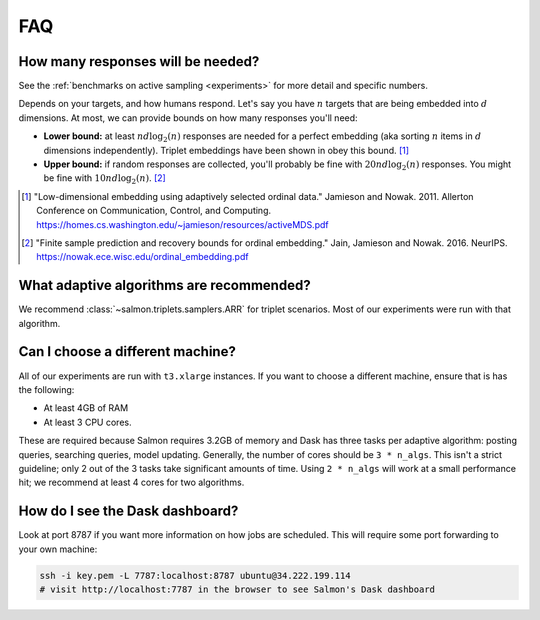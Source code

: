 FAQ
===

.. _faq-n_responses:

How many responses will be needed?
----------------------------------

See the :ref:`benchmarks on active sampling <experiments>` for more detail and
specific numbers.

Depends on your targets, and how humans respond. Let's say you have :math:`n`
targets that are being embedded into :math:`d` dimensions. At most, we can
provide bounds on how many responses you'll need:

* **Lower bound:** at least :math:`nd\log_2(n)` responses are needed for a
  perfect embedding (aka sorting :math:`n` items in :math:`d`
  dimensions independently). Triplet embeddings have been shown in obey this
  bound. [1]_
* **Upper bound:** if random responses are collected, you'll probably be fine
  with :math:`20 nd \log_2(n)` responses. You might be fine with :math:`10 nd
  \log_2(n)`. [2]_

.. [1] "Low-dimensional embedding using adaptively selected ordinal data."
   Jamieson and Nowak. 2011. Allerton Conference on Communication, Control, and
   Computing. https://homes.cs.washington.edu/~jamieson/resources/activeMDS.pdf
.. [2] "Finite sample prediction and recovery bounds for ordinal embedding."
   Jain, Jamieson and Nowak. 2016. NeurIPS.
   https://nowak.ece.wisc.edu/ordinal_embedding.pdf

What adaptive algorithms are recommended?
-----------------------------------------

We recommend :class:`~salmon.triplets.samplers.ARR` for triplet scenarios.
Most of our experiments were run  with that algorithm.


Can I choose a different machine?
---------------------------------

All of our experiments are run with ``t3.xlarge`` instances. If you want to
choose a different machine, ensure that is has the following:

* At least 4GB of RAM
* At least 3 CPU cores.

These are required because Salmon requires 3.2GB of memory and Dask has three
tasks per adaptive algorithm: posting queries, searching queries, model
updating. Generally, the number of cores should be ``3 * n_algs``. This isn't a
strict guideline; only 2 out of the 3 tasks take significant amounts of time.
Using ``2 * n_algs`` will work at a small performance hit; we recommend at
least 4 cores for two algorithms.

How do I see the Dask dashboard?
--------------------------------

Look at port 8787 if you want more information on how jobs are scheduled. This
will require some port forwarding to your own machine:

.. code:: shell

   ssh -i key.pem -L 7787:localhost:8787 ubuntu@34.222.199.114
   # visit http://localhost:7787 in the browser to see Salmon's Dask dashboard
